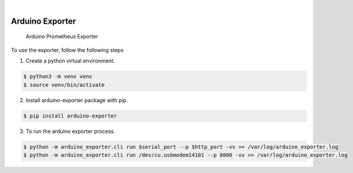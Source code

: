 .. image:: https://img.shields.io/pypi/v/arduino_exporter.svg
    :alt: PyPI-Server
    :target: https://pypi.org/project/arduino_exporter/
.. image:: https://github.com/Clivern/arduino_exporter/actions/workflows/ci.yml/badge.svg
    :alt: Build Status
    :target: https://github.com/Clivern/arduino_exporter/actions/workflows/ci.yml

|

================
Arduino Exporter
================

    Arduino Prometheus Exporter


To use the exporter, follow the following steps

1. Create a python virtual environment.

.. code-block::

    $ python3 -m venv venv
    $ source venv/bin/activate


2. Install arduino-exporter package with pip.

.. code-block::

    $ pip install arduino-exporter


3. To run the arduino exporter process.

.. code-block::

    $ python -m arduino_exporter.cli run $serial_port --p $http_port -vv >> /var/log/arduino_exporter.log
    $ python -m arduino_exporter.cli run /dev/cu.usbmodem14101 --p 8000 -vv >> /var/log/arduino_exporter.log
